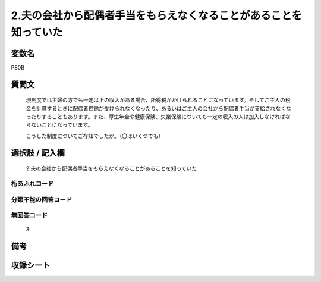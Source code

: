 .. title:: P80B
.. rst-cllass:: item
====================================================================================================
2.夫の会社から配偶者手当をもらえなくなることがあることを知っていた
====================================================================================================

.. rst-class:: varname
変数名
==================

P80B

.. rst-class:: question
質問文
==================


   現制度では主婦の方でも一定以上の収入がある場合、所得税がかけられることになっています。そしてご主人の税金を計算するときに配偶者控除が受けられなくなったり、あるいはご主人の会社から配偶者手当が支給されなくなったりすることもあります。また、厚生年金や健康保険、失業保険についても一定の収入の人は加入しなければならないことになっています。


   こうした制度についてご存知でしたか。（〇はいくつでも）



.. rst-class:: answer
選択肢 / 記入欄
======================

  2.夫の会社から配偶者手当をもらえなくなることがあることを知っていた



.. rst-class:: overflow
桁あふれコード
-------------------------------
  


.. rst-class:: not_available
分類不能の回答コード
-------------------------------------
  


.. rst-class:: not_available
無回答コード
-------------------------------------
  3


.. rst-class:: bikou
備考
==================



.. rst-class:: include_sheet
収録シート
=======================================
.. hlist::
   :columns: 3
   
   
   * p1_3
   
   


.. index:: P80B